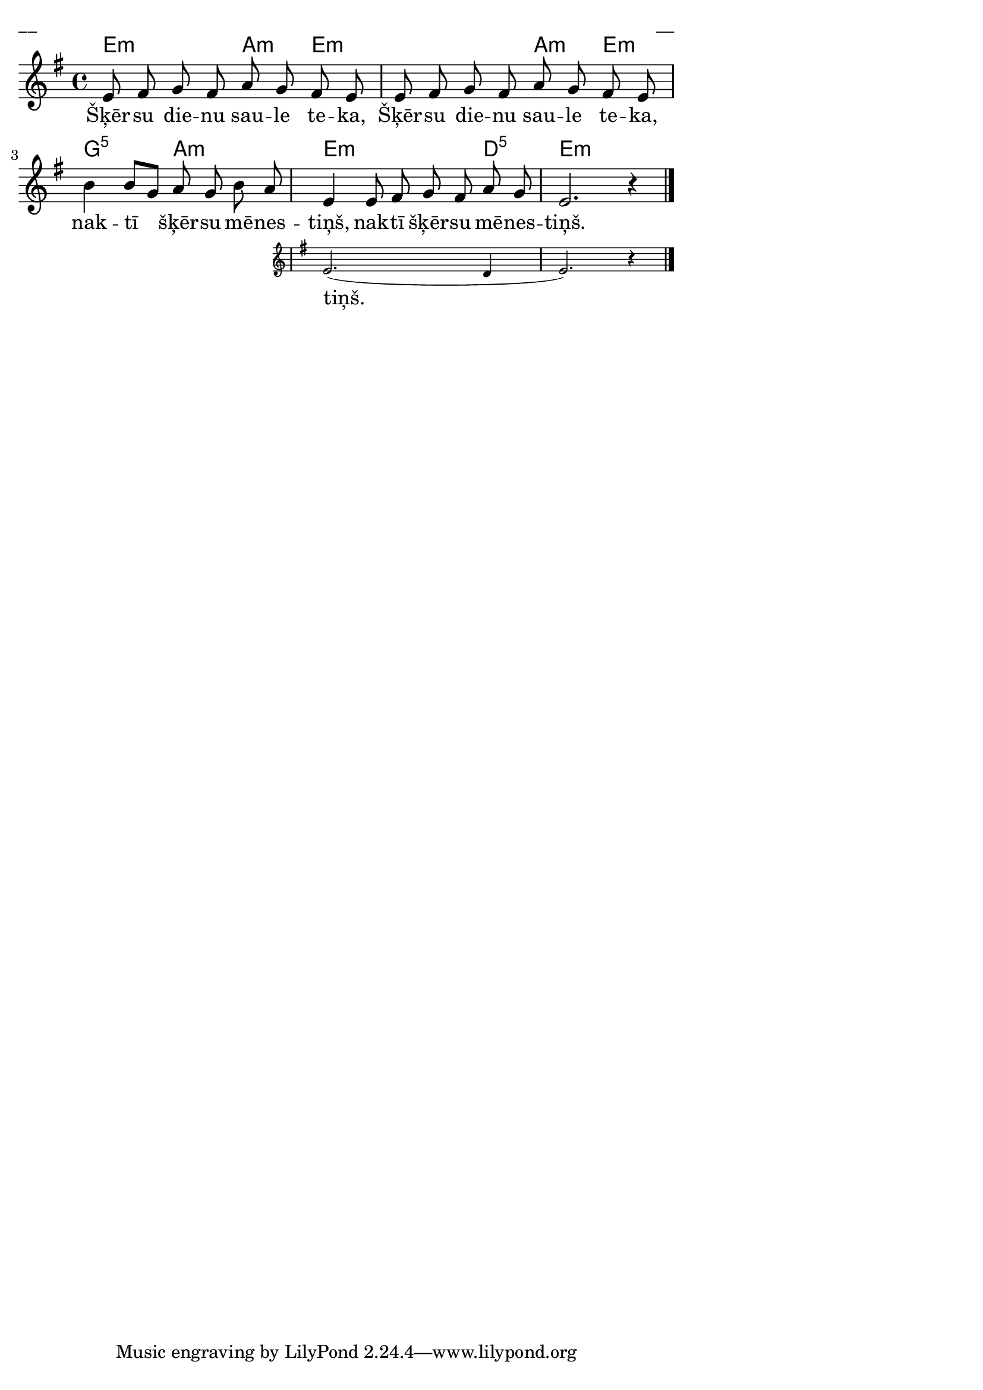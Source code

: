 \version "2.13.18"
#(ly:set-option 'crop #t)
 
%\header {
% title = "Šķērsu dienu saule teka"
%}
% Austras dziesmu burtnīca, 28.lpp.
\paper {
line-width = 14\cm
left-margin = 0.4\cm
between-system-padding = 0.3\cm
between-system-space = 0.3\cm
}
\layout {
indent = #0
ragged-last = ##f
}

voiceA = \relative c' {
\clef "treble"
\key e \minor
\time 4/4
e8 fis g fis a g fis e | e8 fis g fis a g fis e | 
b'4 b8[ g] a g b a | 


 

\oneVoice 
<< { e4 e8 fis g fis a g | e2. r4 } 
\new Staff \with {
\remove "Time_signature_engraver"
%\remove "Clef_engraver"
%\remove "Key_engraver"
%\remove "Accidental_engraver"
alignAboveContext = #"main"
fontSize = #-3
\override StaffSymbol #'staff-space = #(magstep -3)
\override StaffSymbol #'thickness = #(magstep -3)
} { 
  \key e \minor
  << \new Voice = "voiceAB" { \oneVoice \autoBeamOff e2.( d4 | e2.) r4 }
  \new Lyrics \lyricsto "voiceAB"  { tiņš. } >>    
}
>> \oneVoice


\bar "|."
}


lyricA = \lyricmode {
Šķēr -- su die -- nu sau -- le te -- ka,
Šķēr -- su die -- nu sau -- le te -- ka, 
nak -- tī šķēr -- su mē -- nes -- tiņš, 
nak -- tī šķēr -- su mē -- nes -- tiņš.
}


chordsA = \chordmode {
\time 4/4
e2:m a4:m e4:m | s2 a4:m  e4:m | 
g2:5 a2:m | e2.:m d4:5 | e2.:m
}

fullScore = <<
\new ChordNames { \chordsA }
\new Staff {
<<
\new Voice = "voiceA" { \oneVoice \autoBeamOff \voiceA }
\new Lyrics \lyricsto "voiceA" \lyricA
>>
}
>>

\score {
\fullScore
\header { piece = "__" opus = "__" }
}
\markup { \with-color #(x11-color 'white) \sans \smaller "__" }
\score {
\unfoldRepeats
\fullScore
\midi {
\context { \Staff \remove "Staff_performer" }
\context { \Voice \consists "Staff_performer" }
}
}



